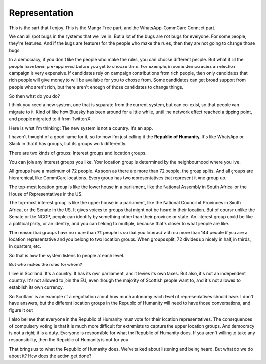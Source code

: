 Representation
--------------

.. image:: img/congress_cropped.jpg
   :width: 896px
   :height: 512px

This is the part that I enjoy. This is the Mango Tree part, and the
WhatsApp-CommCare Connect part.

We can all spot bugs in the systems that we live in. But a lot of the
bugs are not bugs for everyone. For some people, they're features. And
if the bugs are features for the people who make the rules, then they
are not going to change those bugs.

In a democracy, if you don't like the people who make the rules, you can
choose different people. But what if all the people have been
pre-approved before you get to choose them. For example, in some
democracies an election campaign is very expensive. If candidates rely
on campaign contributions from rich people, then only candidates that
rich people will give money to will be available for you to choose
from. Some candidates can get broad support from people who aren't
rich, but there aren't enough of those candidates to change things.

So then what do you do?

I think you need a new system, one that is separate from the current
system, but can co-exist, so that people can migrate to it. Kind of
like how Bluesky has been around for a little while, until the network
effect reached a tipping point, and people migrated to it from
Twitter/X.

Here is what I'm thinking: The new system is not a country. It's an app.

I haven't thought of a good name for it, so for now I'm just calling it
the **Republic of Humanity**. It's like WhatsApp or Slack in that it
has groups, but its groups work differently.

There are two kinds of groups: Interest groups and location groups.

You can join any interest groups you like. Your location group is
determined by the neighbourhood where you live.

All groups have a maximum of 72 people. As soon as there are more than
72 people, the group splits. And all groups are hierarchical, like
CommCare locations. Every group has two representatives that represent
it one group up.

The top-most location group is like the lower house in a parliament,
like the National Assembly in South Africa, or the House of
Representatives in the US.

The top-most interest group is like the upper house in a parliament,
like the National Council of Provinces in South Africa, or the Senate
in the US. It gives voices to groups that might not be heard in their
location. But of course unlike the Senate or the NCOP, people can
identify by something other than their province or state. An interest
group could be like a political party, or an identity, and you can
belong to multiple, because that's closer to what people are like.

The reason that groups have no more than 72 people is so that you
interact with no more than 144 people if you are a location
representative and you belong to two location groups. When groups
split, 72 divides up nicely in half, in thirds, in quarters, etc.

So that is how the system listens to people at each level.

But who makes the rules for whom?

I live in Scotland. It's a country. It has its own parliament, and it
levies its own taxes. But also, it's not an independent country. It's
not allowed to join the EU, even though the majority of Scottish people
want to, and it's not allowed to establish its own currency.

So Scotland is an example of a negotiation about how much autonomy each
level of representatives should have. I don't have answers, but the
different location groups in the Republic of Humanity will need to have
those conversations, and figure it out.

I also believe that everyone in the Republic of Humanity must vote for
their location representatives. The consequences of compulsory voting
is that it is much more difficult for extremists to capture the upper
location groups. And democracy is not a right; it is a duty. Everyone
is responsible for what the Republic of Humanity does. If you aren't
willing to take any responsibility, then the Republic of Humanity is
not for you.

That brings us to what the Republic of Humanity does. We've talked about
listening and being heard. But what do we do about it? How does the
action get done?
